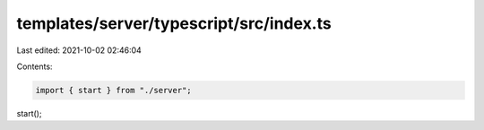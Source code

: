 templates/server/typescript/src/index.ts
========================================

Last edited: 2021-10-02 02:46:04

Contents:

.. code-block:: ts

    import { start } from "./server";

start();


